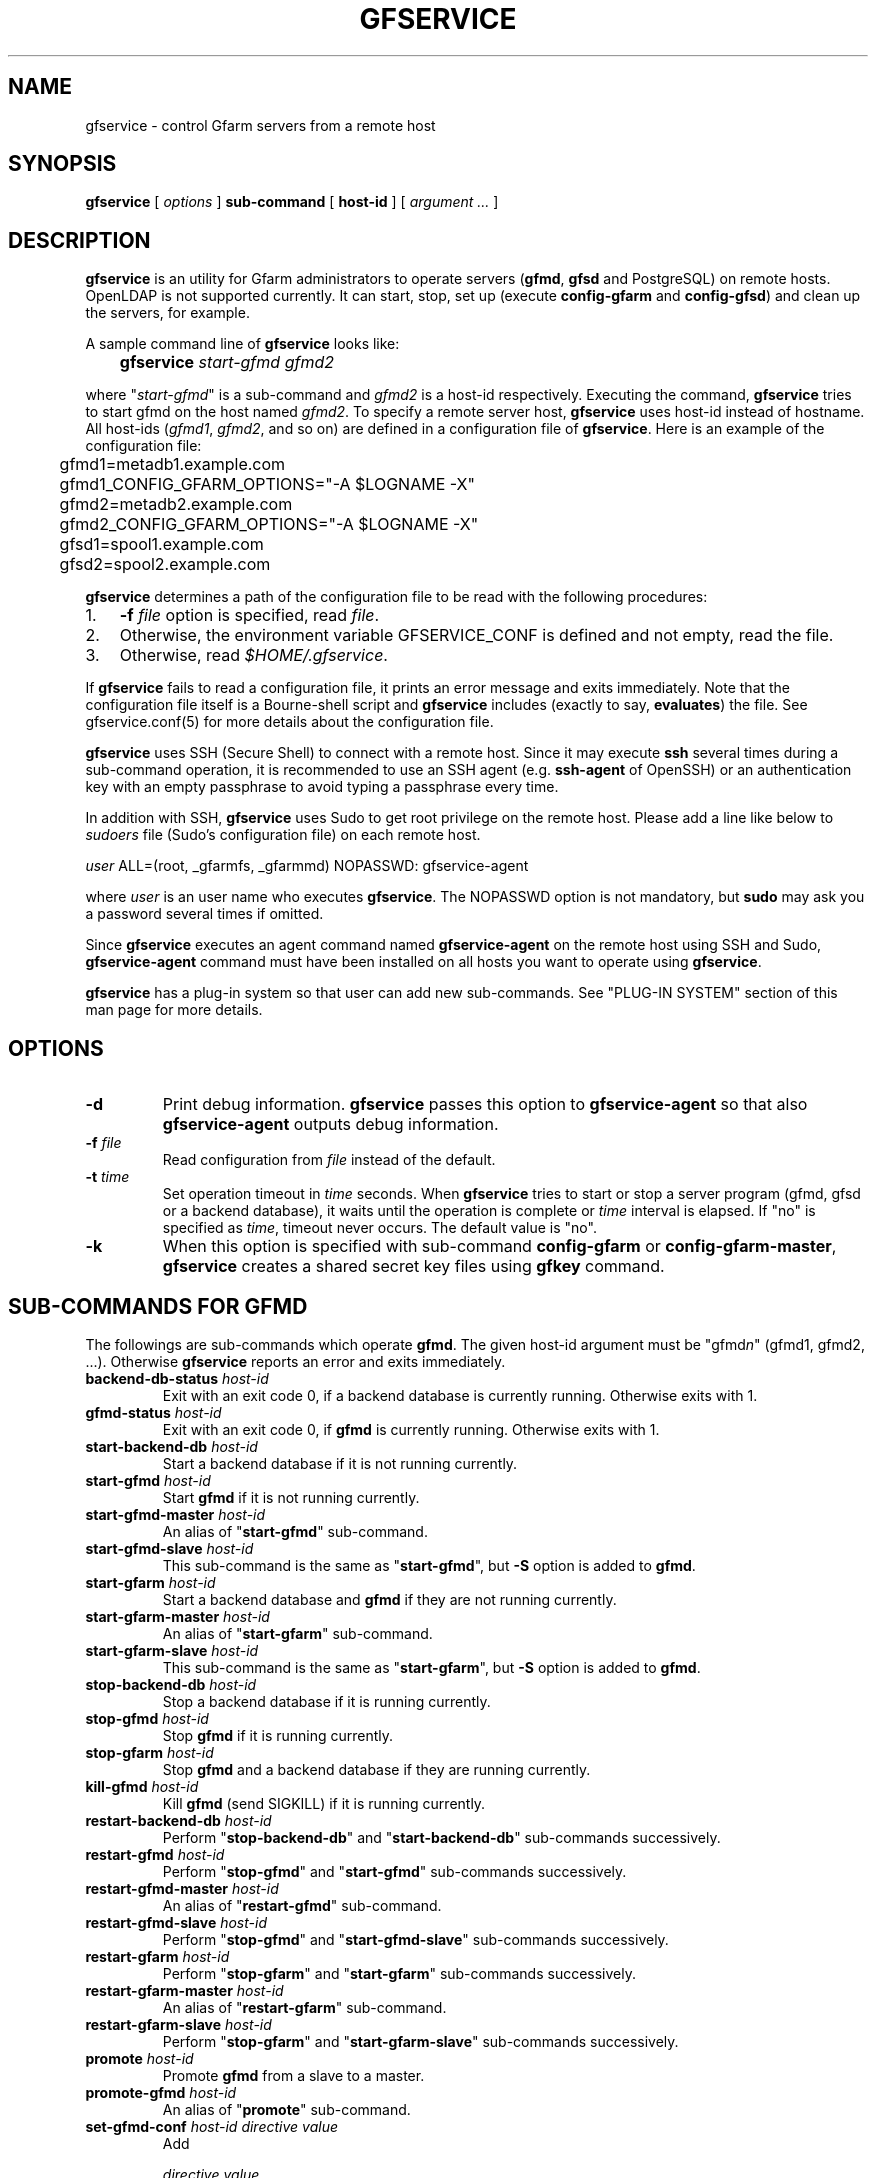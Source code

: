 .\" This manpage has been automatically generated by docbook2man 
.\" from a DocBook document.  This tool can be found at:
.\" <http://shell.ipoline.com/~elmert/comp/docbook2X/> 
.\" Please send any bug reports, improvements, comments, patches, 
.\" etc. to Steve Cheng <steve@ggi-project.org>.
.TH "GFSERVICE" "1" "07 June 2013" "Gfarm" ""

.SH NAME
gfservice \- control Gfarm servers from a remote host
.SH SYNOPSIS

\fBgfservice\fR [ \fB\fIoptions\fB\fR ] \fBsub-command\fR [ \fBhost-id\fR ] [ \fB\fIargument ...\fB\fR ]

.SH "DESCRIPTION"
.PP
\fBgfservice\fR is an utility for Gfarm administrators
to operate servers (\fBgfmd\fR, \fBgfsd\fR and
PostgreSQL) on remote hosts.
OpenLDAP is not supported currently.
It can start, stop, set up (execute \fBconfig-gfarm\fR
and \fBconfig-gfsd\fR) and clean up the servers, for example.
.PP
A sample command line of \fBgfservice\fR looks like:

.nf
	\fBgfservice \fIstart-gfmd\fB \fIgfmd2\fB\fR
.fi
.PP
where "\fIstart-gfmd\fR" is a sub-command and
\fIgfmd2\fR is a host-id respectively.
Executing the command, \fBgfservice\fR tries to start gfmd
on the host named \fIgfmd2\fR\&.
To specify a remote server host, \fBgfservice\fR uses
host-id instead of hostname.
All host-ids (\fIgfmd1\fR,
\fIgfmd2\fR, and so on) are defined in a configuration
file of \fBgfservice\fR\&.
Here is an example of the configuration file:

.nf
	gfmd1=metadb1.example.com
	gfmd1_CONFIG_GFARM_OPTIONS="-A $LOGNAME -X"
	gfmd2=metadb2.example.com
	gfmd2_CONFIG_GFARM_OPTIONS="-A $LOGNAME -X"

	gfsd1=spool1.example.com
	gfsd2=spool2.example.com
.fi
.PP
\fBgfservice\fR determines a path of the configuration
file to be read with the following procedures:
.TP 3
1. 
\fB-f\fR \fIfile\fR option is specified, read
\fIfile\fR\&.
.TP 3
2. 
Otherwise, the environment variable
GFSERVICE_CONF is defined and not empty, read the file.
.TP 3
3. 
Otherwise, read \fI$HOME/.gfservice\fR\&.
.PP
If \fBgfservice\fR fails to read a configuration file,
it prints an error message and exits immediately.
Note that the configuration file itself is a Bourne-shell script and
\fBgfservice\fR includes (exactly to say, 
\fBevaluates\fR) the file.
See gfservice.conf(5) for more details about the configuration file.
.PP
\fBgfservice\fR uses SSH (Secure Shell) to connect with
a remote host.
Since it may execute \fBssh\fR several times during a
sub-command operation, it is recommended to use an SSH agent
(e.g. \fBssh-agent\fR of OpenSSH) or an authentication key
with an empty passphrase to avoid typing a passphrase every time.
.PP
In addition with SSH, \fBgfservice\fR uses Sudo to get
root privilege on the remote host.
Please add a line like below to \fIsudoers\fR file
(Sudo's configuration file) on each remote host.

.nf
	\fIuser\fR ALL=(root, _gfarmfs, _gfarmmd) NOPASSWD: gfservice-agent
.fi
.PP
where \fIuser\fR is an user name who executes
\fBgfservice\fR\&.
The NOPASSWD option is not mandatory, but \fBsudo\fR may
ask you a password several times if omitted.
.PP
Since \fBgfservice\fR executes an agent command named
\fBgfservice-agent\fR on the remote host using SSH and Sudo,
\fBgfservice-agent\fR command must have been installed on
all hosts you want to operate using \fBgfservice\fR\&.
.PP
\fBgfservice\fR has a plug-in system so that user can add
new sub-commands. See "PLUG-IN SYSTEM" section of this man page for
more details.
.SH "OPTIONS"
.TP
\fB-d\fR
Print debug information.
\fBgfservice\fR passes this option to
\fBgfservice-agent\fR so that also
\fBgfservice-agent\fR outputs debug information.
.TP
\fB-f \fIfile\fB\fR
Read configuration from \fIfile\fR instead of the default.
.TP
\fB-t \fItime\fB\fR
Set operation timeout in \fItime\fR seconds.
When \fBgfservice\fR tries to start or stop a server program
(gfmd, gfsd or a backend database), it waits until the operation is complete
or \fItime\fR interval is elapsed.
If "no" is specified as \fItime\fR, timeout never occurs.
The default value is "no".
.TP
\fB-k\fR
When this option is specified with sub-command
\fBconfig-gfarm\fR or
\fBconfig-gfarm-master\fR, \fBgfservice\fR
creates a shared secret key files using \fBgfkey\fR
command.
.SH "SUB-COMMANDS FOR GFMD"
.PP
The followings are sub-commands which operate \fBgfmd\fR\&.
The given host-id argument must be "gfmd\fIn\fR"
(gfmd1, gfmd2, ...).
Otherwise \fBgfservice\fR reports an error and exits
immediately.
.TP
\fBbackend-db-status \fIhost-id\fB\fR
Exit with an exit code 0, if a backend database is currently running.
Otherwise exits with 1.
.TP
\fBgfmd-status \fIhost-id\fB\fR
Exit with an exit code 0, if \fBgfmd\fR is currently running.
Otherwise exits with 1.
.TP
\fBstart-backend-db \fIhost-id\fB\fR
Start a backend database if it is not running currently.
.TP
\fBstart-gfmd \fIhost-id\fB\fR
Start \fBgfmd\fR if it is not running currently.
.TP
\fBstart-gfmd-master \fIhost-id\fB\fR
An alias of "\fBstart-gfmd\fR" sub-command.
.TP
\fBstart-gfmd-slave \fIhost-id\fB\fR
This sub-command is the same as "\fBstart-gfmd\fR",
but \fB-S\fR option is added to \fBgfmd\fR\&.
.TP
\fBstart-gfarm \fIhost-id\fB\fR
Start a backend database and \fBgfmd\fR if they are
not running currently.
.TP
\fBstart-gfarm-master \fIhost-id\fB\fR
An alias of "\fBstart-gfarm\fR" sub-command.
.TP
\fBstart-gfarm-slave \fIhost-id\fB\fR
This sub-command is the same as "\fBstart-gfarm\fR",
but \fB-S\fR option is added to \fBgfmd\fR\&.
.TP
\fBstop-backend-db \fIhost-id\fB\fR
Stop a backend database if it is running currently.
.TP
\fBstop-gfmd \fIhost-id\fB\fR
Stop \fBgfmd\fR if it is running currently.
.TP
\fBstop-gfarm \fIhost-id\fB\fR
Stop \fBgfmd\fR and a backend database if they are running
currently.
.TP
\fBkill-gfmd \fIhost-id\fB\fR
Kill \fBgfmd\fR (send SIGKILL) if it is running currently.
.TP
\fBrestart-backend-db \fIhost-id\fB\fR
Perform "\fBstop-backend-db\fR" and 
"\fBstart-backend-db\fR" sub-commands successively.
.TP
\fBrestart-gfmd \fIhost-id\fB\fR
Perform "\fBstop-gfmd\fR" and
"\fBstart-gfmd\fR" sub-commands successively.
.TP
\fBrestart-gfmd-master \fIhost-id\fB\fR
An alias of "\fBrestart-gfmd\fR" sub-command.
.TP
\fBrestart-gfmd-slave \fIhost-id\fB\fR
Perform "\fBstop-gfmd\fR" and 
"\fBstart-gfmd-slave\fR" sub-commands successively.
.TP
\fBrestart-gfarm \fIhost-id\fB\fR
Perform "\fBstop-gfarm\fR" and 
"\fBstart-gfarm\fR" sub-commands successively.
.TP
\fBrestart-gfarm-master \fIhost-id\fB\fR
An alias of "\fBrestart-gfarm\fR" sub-command.
.TP
\fBrestart-gfarm-slave \fIhost-id\fB\fR
Perform "\fBstop-gfarm\fR" and 
"\fBstart-gfarm-slave\fR" sub-commands successively.
.TP
\fBpromote \fIhost-id\fB\fR
Promote \fBgfmd\fR from a slave to a master.
.TP
\fBpromote-gfmd \fIhost-id\fB\fR
An alias of "\fBpromote\fR" sub-command.
.TP
\fBset-gfmd-conf \fIhost-id\fB \fIdirective\fB \fIvalue\fB\fR
Add

.nf
	\fIdirective\fR \fIvalue\fR
.fi

line to \fIgfmd.conf\fR file on the remote host.
If \fIgfmd.conf\fR already has a
\fIdirective\fR line, \fBgfservice\fR
deletes it and then add a new line.
.TP
\fBset-gfsd-conf \fIhost-id\fB \fIdirective\fB \fIvalue\fB\fR
Add

.nf
	\fIdirective\fR \fIvalue\fR
.fi

line to \fIgfsd.conf\fR file on the remote host.
If \fIgfsd.conf\fR already has a
\fIdirective\fR line, \fBgfservice\fR
deletes it and then add a new line.
.TP
\fBunset-gfmd-conf \fIhost-id\fB \fIdirective\fB\fR
Delete a \fIdirective\fR line in
\fIgfmd.conf\fR file on the remote host.
If \fIgfmd.conf\fR file doesn't contain
\fIdirective\fR line, the file is unchanged.
.TP
\fBunset-gfsd-conf \fIhost-id\fB \fIdirective\fB\fR
Delete a \fIdirective\fR line in
\fIgfsd.conf\fR file on the remote host.
If \fIgfsd.conf\fR file doesn't contain
\fIdirective\fR line, the file is unchanged.
.TP
\fBbackup-backend-db\fR
Backup a backend database on the remote host and output the backup data
to standard out.
.TP
\fBbackup-gfmd-conf \fIhost-id\fB\fR
Output \fIgfmd.conf\fR file on the remote host to
standard out.
.TP
\fBbackup-gfsd-conf \fIhost-id\fB\fR
Output \fIgfsd.conf\fR file on the remote host to
standard out.
This sub-command can be worked only when the remote host is configured
in the private mode.
.TP
\fBbackup-usermap \fIhost-id\fB\fR
Output \fIusermap\fR file on the remote host to
standard out.
This sub-command can be worked only when the remote host is configured
in the private mode.
.TP
\fBrestore-backend-db \fIhost-id\fB\fR
Restore a backend database on the remote host.
The backup data are read from standard in.
.TP
\fBrestore-gfmd-conf \fIhost-id\fB\fR
Recover \fIgfmd.conf\fR file on the remote host.
\fBgfservice\fR reads a backup of \fIgfmd.conf\fR
from standard in.
.TP
\fBrestore-gfsd-conf \fIhost-id\fB\fR
Recover \fIgfsd.conf\fR file on the remote host.
\fBgfservice\fR reads a backup of \fIgfsd.conf\fR
from standard in.
This sub-command can be worked only when the remote host is configured
in the private mode.
.TP
\fBrestore-usermap \fIhost-id\fB\fR
Recover \fIusermap\fR file on the remote host.
\fBgfservice\fR reads a backup of \fIusermap\fR
from standard in.
This sub-command can be worked only when the remote host is configured
in the private mode.
.TP
\fBconfig-gfarm \fIhost-id\fB\fR
Execute \fBconfig-gfarm\fR command on the remote host.
If "gfmd\fIn\fR_CONFIG_GFARM_OPTIONS" variable is
declared in the configuration file of \fBgfservice\fR,
its value is passed to \fBconfig-gfarm\fR command as
options.
Don't use this sub-command when you want to enable replication of gfmd.
Instead, use "\fBconfig-gfarm-master\fR" or
"\fBconfig-gfarm-slave\fR" sub-command in that case.
If \fB-k\fR option is specified, \fBgfservice\fR
also creates a shared secret key files onto the gfmd host, using
\fBgfkey\fR command.
.TP
\fBconfig-gfarm-master \fIhost-id\fB\fR
This sub-command is the same as \fBconfig-gfarm\fR
but gfmd replication is enabled automatically.
.TP
\fBconfig-gfarm-slave \fIhost-id\fB \fImaster-host-id\fB\fR
This sub-command is the same as \fBconfig-gfarm\fR
but gfmd replication is enabled automatically and the remote gfmd host
is configured as a slave of \fImaster-host-id\fR\&.
Then \fBgfservice\fR registers the slave host to a server list
using \fBgfmdhost\fR command.
\fBgfservice\fR also adds the slave host to
metadb_server_list directive in
\fIgfarm2.conf\fR file on the master gfmd host and
distribute the updated \fIgfarm2.conf\fR file to all hosts
defined in the configuration file.
It also updates \fIgfsd.conf\fR file and distributes it to
all gfmd and gfsd hosts, if "gfmd\fIn\fR_PRIVATE_MODE"
variable is set to "true".
If the value of the variable "gfmd\fIn\fR_AUTH_TYPE"
is "sharedsecret", it also copies a shared key file from the maste gfmd
to the slave gfmd host.
.TP
\fBunconfig-gfarm \fIhost-id\fB\fR
Execute "\fBstop-gfarm\fR" sub-command and then delete all
files and directories created by gfmd and a backend database.
If you want to unconfigure a slave gfmd, use
"\fBunconfig-gfarm-slave\fR" sub-command instead.
.TP
\fBunconfig-gfarm-master \fIhost-id\fB\fR
An alias of "\fBunconfig-gfarm\fR" sub-command.
.TP
\fBunconfig-gfarm-slave \fIhost-id\fB \fImaster-host-id\fB\fR
This sub-command is the same as "\fBunconfig-gfarm\fR",
but \fBgfservice\fR does some additional works.
It also deletes the slave host from a server list using
\fBgfmdhost\fR command and from
metadb_server_list directive in
\fIgfarm2.conf\fR file on all hosts defined in the
configuration file.
It also updates \fIgfsd.conf\fR file and distributes it to
all gfmd and gfsd hosts, if "gfmd\fIn\fR_PRIVATE_MODE"
variable is set to "true".
.SH "SUB-COMMANDS FOR GFSD"
.PP
The followings are sub-commands which operate \fBgfsd\fR\&.
The given host-id argument must be "gfsd\fIn\fR"
(gfsd1, gfsd2, ...).
Otherwise \fBgfservice\fR reports an error and exits
immediately.
.TP
\fBgfsd-status \fIhost-id\fB\fR
Exit with an exit code 0, if \fBgfsd\fR is currently running.
Otherwise exits with 1.
.TP
\fBstart-gfsd\fR
Start \fBgfsd\fR if it is not running currently.
.TP
\fBstop-gfsd\fR
Stop \fBgfsd\fR if it is running currently.
.TP
\fBrestart-gfsd \fIhost-id\fB\fR
Perform "\fBstop-gfsd\fR" and "\fBstart-gfsd\fR"
sub-commands successively.
.TP
\fBset-gfsd-conf \fIhost-id\fB \fIdirective\fB \fIvalue\fB\fR
Same as \fBset-gfsd-conf\fR sub-command for gfmd.
.TP
\fBunset-gfsd-conf \fIhost-id\fB \fIdirective\fB\fR
Same as \fBunset-gfsd-conf\fR sub-command for gfmd.
.TP
\fBbackup-gfsd-conf \fIhost-id\fB\fR
Same as \fBbackup-gfsd-conf\fR sub-command for gfmd.
.TP
\fBbackup-usermap \fIhost-id\fB\fR
Same as \fBbackup-usermap\fR sub-command for gfmd.
.TP
\fBrestore-gfsd-conf \fIhost-id\fB\fR
Same as \fBrestore-gfsd-conf\fR sub-command for gfmd.
.TP
\fBrestore-usermap \fIhost-id\fB\fR
Same as \fBrestore-usermap\fR sub-command for gfmd.
.TP
\fBconfig-gfsd \fIhost-id\fB\fR
Execute "\fBconfig-gfsd\fR" command on the remote host.
If "gfsd\fIn\fR_CONFIG_GFSD_OPTIONS" variable is
declared in the configuration file of \fBgfservice\fR,
its value is passed to \fBconfig-gfsd\fR command as
options.
\fBgfservice\fR also registers the configured remote host
as a filesystem node using \fBgfhost\fR command.
If the value of the variable "gfsd\fIn\fR_AUTH_TYPE"
is "sharedsecret", it also copies a shared key file from gfmd1 to the
gfsd host.
.TP
\fBunconfig-gfsd \fIhost-id\fB\fR
Execute "\fBstop-gfsd\fR" sub-command and then delete all
files and directories created by gfsd.
.SH "SUB-COMMANDS FOR CLIENT"
.PP
The followings are sub-commands which operate a client.
The given host-id argument must be "gfmd\fIn\fR"
(gfmd1, gfmd2, ...), "gfsd\fIn\fR" (gfsd1, gfsd2, ...)
or "client\fIn\fR" (client1, client2, ...).
Otherwise \fBgfservice\fR reports an error and exits
immediately.
.TP
\fBmount \fIhost-id\fB \fIdirectory\fB \fIoption...\fB\fR
Mount a Gfarm2 filesystem on \fIdirectory\fR on the
remote host.
The argument \fIoption\fR is an option to 
\fBgfarm2fs\fR command.
.TP
\fBunmount \fIhost-id\fB \fIdirectory\fB\fR
Unmount a Gfarm2 filesystem on \fIdirectory\fR on the
remote host.
.TP
\fBumount \fIhost-id\fB \fIdirectory\fB\fR
An alias of "\fBunmount\fR" sub-command.
.TP
\fBset-gfarm-conf \fIhost-id\fB \fIdirective\fB \fIvalue\fB\fR
Add

.nf
	\fIdirective\fR \fIvalue\fR
.fi

line to \fIgfarm2.conf\fR file on the remote host.
If \fIgfarm2.conf\fR already has a
\fIdirective\fR line, \fBgfservice\fR
deletes it and then add a new line.
.TP
\fBunset-gfarm-conf \fIhost-id\fB \fIdirective\fB\fR
Delete a \fIdirective\fR line in
\fIgfarm2.conf\fR file on the remote host.
If \fIgfarm2.conf\fR file doesn't contain
\fIdirective\fR line, the file is unchanged.
.TP
\fBbackup-gfarm-conf \fIhost-id\fB\fR
Output \fIgfarm2.conf\fR file on the remote host to
standard out.
.TP
\fBbackup-shared-key \fIhost-id\fB\fR
Output a shared secret key file to standard out.
.TP
\fBrestore-gfarm-conf \fIhost-id\fB\fR
Recover \fIgfarm2.conf\fR file on the remote host.
\fBgfservice\fR reads a backup of \fIgfarm2.conf\fR
from standard in.
.TP
\fBrestore-shared-key \fIhost-id\fB\fR
Recover a shared secret key file on the remote host.
\fBgfservice\fR reads a backup of the shared secret key from
standard in.
.TP
\fBconfig-client \fIhost-id\fB\fR
Copy \fIgfarm2.conf\fR file from gfmd1 to the client
host.
If the value of the variable "client\fIn\fR_AUTH_TYPE"
is "sharedsecret", it also copies a shared key file from gfmd1 to the
client host.
.TP
\fBunconfig-client \fIhost-id\fB\fR
Delete \fIgfarm2.conf\fR file and a shared secret key file
on the remote host.
.TP
\fBgfcmd \fIhost-id\fB \fIcommand-name\fB \fIcommand-argument ...\fB\fR
Execute a Gfarm command on the remote host.
.SH "SUB-COMMANDS FOR MULTIPLE HOSTS"
.PP
The followings are sub-commands which operate on multiple hosts.
The host-id argument must not be specified.
.TP
\fBstart-all\fR
Start all backend databases, \fBgfmd\fR servers and 
\fBgfsd\fR servers.
.TP
\fBstop-all\fR
Stop all \fBgfsd\fR servers, \fBgfmd\fR servers
and backend databases,
.TP
\fBrestart-all\fR
Perform "\fBstop-all\fR" and
"\fBstart-all\fR" sub-commands successively.
.TP
\fBconfig-all\fR
Perform "\fBconfig-gfarm-master\fR" for
\fIgfmd1\fR and "\fBconfig-gfarm-slave\fR"
for all other gfmd nodes.
Then, perform "\fBconfig-gfsd\fR" for all gfds nodes.
Finally, perform "\fBconfig-client\fR" for all client nodes.
.TP
\fBunconfig-all\fR
Perform "\fBunconfig-client\fR" for all client nodes.
Then, perform "\fBunconfig-gfsd\fR" for all gfds nodes.
Finally, perform "\fBunconfig-gfarm\fR" for all gfmd nodes.
.SH "PLUG-IN SYSTEM"
.PP
\fBgfservice\fR has a plug-in system so that user can add
new sub-commands. If given sub-command is not provided by
\fBgfservice\fR, \fBgfservice\fR refers to
a file which has name of sub-command under %%DATADIR%%/gfarm/gfservice
directory.
.PP
Sub-command file must be written as Bourne shell script. Sub-command
file for sub-command "\fIname\fR", must have
shell function named
"\fBsubcmd_\fIname\fB\fR" which
will be executed from \fBgfservice\fR, and
"\fBsubcmd_\fIname\fB_agent\fR"
which will be executed from \fBgfservice-agent\fR\&.
.PP
For the case a sub-command depends on a other user provided
sub-command, Sub-command file for sub-command
"\fIname\fR", must have shell function named
"\fB\fIname\fB_depends\fR" which
must return list of sub-commands. List of sub-commands must be a
string which is space separated list of sub-command names. If
sub-command or it's agent does not have dependencies, return empty
string.  Similarly, sub-command file must have shell function named
"\fB\fIname\fB_agent_depends\fR"
which must return list of sub-command's agents.
